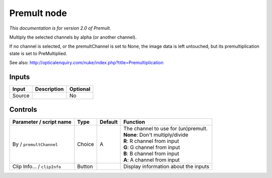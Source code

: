 .. _net.sf.openfx.Premult:

Premult node
============

|pluginIcon| 

*This documentation is for version 2.0 of Premult.*

Multiply the selected channels by alpha (or another channel).

If no channel is selected, or the premultChannel is set to None, the image data is left untouched, but its premultiplication state is set to PreMultiplied.

See also: http://opticalenquiry.com/nuke/index.php?title=Premultiplication

Inputs
------

+----------+---------------+------------+
| Input    | Description   | Optional   |
+==========+===============+============+
| Source   |               | No         |
+----------+---------------+------------+

Controls
--------

.. tabularcolumns:: |>{\raggedright}p{0.2\columnwidth}|>{\raggedright}p{0.06\columnwidth}|>{\raggedright}p{0.07\columnwidth}|p{0.63\columnwidth}|

.. cssclass:: longtable

+-------------------------------+----------+-----------+-----------------------------------------+
| Parameter / script name       | Type     | Default   | Function                                |
+===============================+==========+===========+=========================================+
| By / ``premultChannel``       | Choice   | A         | | The channel to use for (un)premult.   |
|                               |          |           | | **None**: Don't multiply/divide       |
|                               |          |           | | **R**: R channel from input           |
|                               |          |           | | **G**: G channel from input           |
|                               |          |           | | **B**: B channel from input           |
|                               |          |           | | **A**: A channel from input           |
+-------------------------------+----------+-----------+-----------------------------------------+
| Clip Info... / ``clipInfo``   | Button   |           | Display information about the inputs    |
+-------------------------------+----------+-----------+-----------------------------------------+

.. |pluginIcon| image:: net.sf.openfx.Premult.png
   :width: 10.0%
